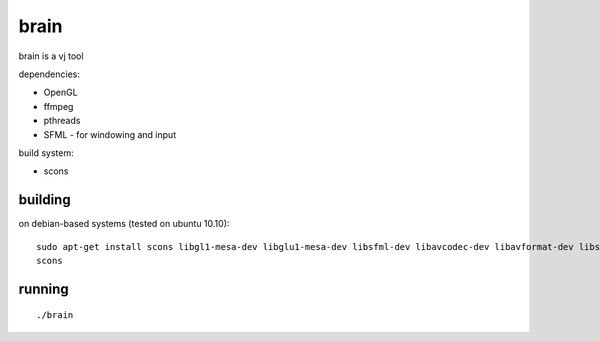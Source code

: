 brain
=====

brain is a vj tool


dependencies:

- OpenGL
- ffmpeg
- pthreads
- SFML - for windowing and input


build system:

- scons


building
--------

on debian-based systems (tested on ubuntu 10.10)::

    sudo apt-get install scons libgl1-mesa-dev libglu1-mesa-dev libsfml-dev libavcodec-dev libavformat-dev libswscale-dev
    scons


running
-------

::

    ./brain
